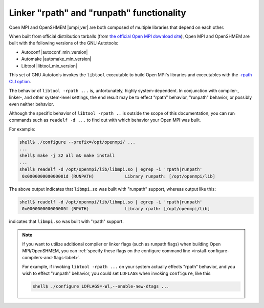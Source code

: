 .. _building-ompi-cli-options-rpath-and-runpath-label:

Linker "rpath" and "runpath" functionality
^^^^^^^^^^^^^^^^^^^^^^^^^^^^^^^^^^^^^^^^^^
   
Open MPI and OpenSHMEM |ompi_ver| are both composed of multiple
libraries that depend on each other.

When built from official distribution tarballs (from `the official
Open MPI download site <https://www.open-mpi.org/software/ompi/>`_),
Open MPI and OpenSHMEM are built with the following versions of the
GNU Autotools:

* Autoconf |autoconf_min_version|
* Automake |automake_min_version|
* Libtool |libtool_min_version|

This set of GNU Autotools invokes the ``libtool`` executable to build
Open MPI's libraries and executables with the `-rpath CLI option
<https://www.gnu.org/software/libtool/manual/html_node/Link-mode.html#Link-mode>`_.

The behavior of ``libtool -rpath ...`` is, unfortunately, highly
system-dependent.  In conjunction with compiler-, linker-, and other
system-level settings, the end result may be to effect "rpath"
behavior, "runpath" behavior, or possibly even neither behavior.

Although the specific behavior of ``libtool -rpath ..`` is outside the
scope of this documentation, you can run commands such as ``readelf -d
...`` to find out with which behavior your Open MPI was built.

For example:

.. code::

   shell$ ./configure --prefix=/opt/openmpi/ ...
   ...
   shell$ make -j 32 all && make install
   ...
   shell$ readelf -d /opt/openmpi/lib/libmpi.so | egrep -i 'rpath|runpath'
    0x000000000000001d (RUNPATH)            Library runpath: [/opt/openmpi/lib]

The above output indicates that ``libmpi.so`` was built with "runpath"
support, whereas output like this:

.. code::

   shell$ readelf -d /opt/openmpi/lib/libmpi.so | egrep -i 'rpath|runpath'
    0x000000000000000f (RPATH)              Library rpath: [/opt/openmpi/lib]

indicates that ``libmpi.so`` was built with "rpath" support.
          
.. note:: If you want to utilize additional compiler or linker flags
          (such as runpath flags) when building Open MPI/OpenSHMEM,
          you can :ref:`specify these flags on the configure command
          line <install-configure-compilers-and-flags-label>`.

          For example, if invoking ``libtool -rpath ...`` on your
          system actually effects "rpath" behavior, and you wish to
          effect "runpath" behavior, you could set ``LDFLAGS`` when
          invoking ``configure``, like this:

          .. code-block:: sh

             shell$ ./configure LDFLAGS=-Wl,--enable-new-dtags ...
